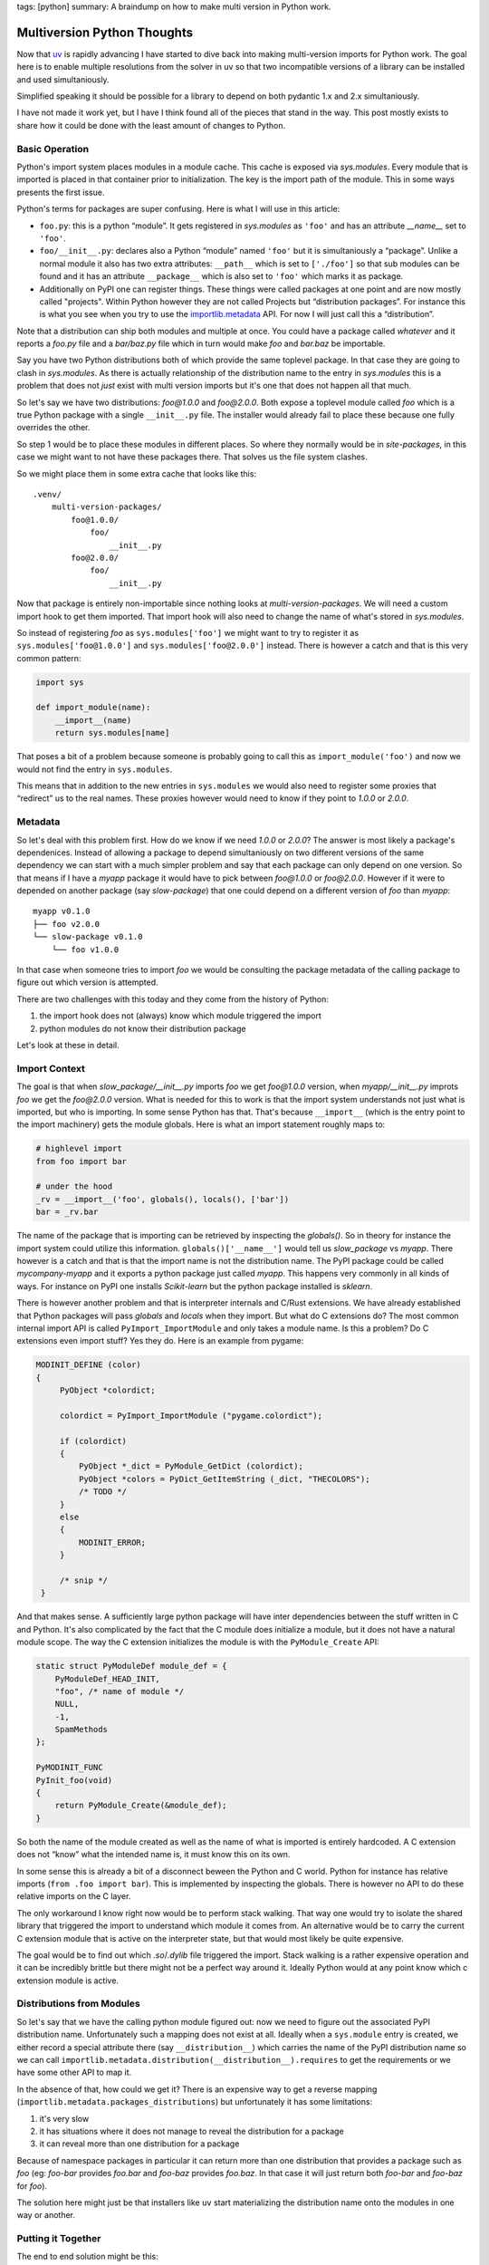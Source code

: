 tags: [python]
summary: A braindump on how to make multi version in Python work.

Multiversion Python Thoughts
============================

Now that `uv <https://docs.astral.sh/uv/>`__ is rapidly advancing I have
started to dive back into making multi-version imports for Python work.
The goal here is to enable multiple resolutions from the solver in uv so
that two incompatible versions of a library can be installed and used
simultaniously.

Simplified speaking it should be possible for a library to depend on both
pydantic 1.x and 2.x simultaniously.

I have not made it work yet, but I have I think found all of the pieces
that stand in the way.  This post mostly exists to share how it could be
done with the least amount of changes to Python.

Basic Operation
---------------

Python's import system places modules in a module cache.  This cache is
exposed via `sys.modules`.  Every module that is imported is placed in that
container prior to initialization.  The key is the import path of the
module.  This in some ways presents the first issue.

.. raw:: html

    <details><summary>Note on Terms for Packages, Modules and
    Distributions</summary>

Python's terms for packages are super confusing.  Here is what I will use
in this article:

* ``foo.py``: this is a python “module”.  It gets registered in
  `sys.modules` as ``'foo'`` and has an attribute `__name__` set to
  ``'foo'``.
* ``foo/__init__.py``: declares also a Python “module” named ``'foo'`` but
  it is simultaniously a “package”.  Unlike a normal module it also has
  two extra attributes: ``__path__`` which is set to ``['./foo']`` so that
  sub modules can be found and it has an attribute ``__package__`` which
  is also set to ``'foo'`` which marks it as package.
* Additionally on PyPI one can register things.  These things were called
  packages at one point and are now mostly called "projects".  Within
  Python however they are not called Projects but “distribution packages”.
  For instance this is what you see when you try to use the
  `importlib.metadata <https://docs.python.org/3/library/importlib.metadata.html>`__
  API.  For now I will just call this a “distribution”.

Note that a distribution can ship both modules and multiple at once.  You
could have a package called `whatever` and it reports a `foo.py` file and
a `bar/baz.py` file which in turn would make `foo` and `bar.baz` be
importable.

.. raw:: html

    </details>

Say you have two Python distributions both of which provide the same
toplevel package.  In that case they are going to clash in `sys.modules`.
As there is actually relationship of the distribution name to the entry in
`sys.modules` this is a problem that does not *just* exist with multi
version imports but it's one that does not happen all that much.

So let's say we have two distributions: `foo@1.0.0` and `foo@2.0.0`.  Both
expose a toplevel module called `foo` which is a true Python package with
a single ``__init__.py`` file.  The installer would already fail to place
these because one fully overrides the other.

So step 1 would be to place these modules in different places.  So where
they normally would be in `site-packages`, in this case we might want to
not have these packages there.  That solves us the file system clashes.

So we might place them in some extra cache that looks like this::

    .venv/
        multi-version-packages/
            foo@1.0.0/
                foo/
                    __init__.py
            foo@2.0.0/
                foo/
                    __init__.py

Now that package is entirely non-importable since nothing looks at
`multi-version-packages`.  We will need a custom import hook to get them
imported.  That import hook will also need to change the name of what's
stored in `sys.modules`.

So instead of registering `foo` as ``sys.modules['foo']`` we might want to
try to register it as ``sys.modules['foo@1.0.0']`` and
``sys.modules['foo@2.0.0']`` instead.  There is however a catch and that
is this very common pattern:

.. sourcecode:: python

    import sys

    def import_module(name):
        __import__(name)
        return sys.modules[name]

That poses a bit of a problem because someone is probably going to call
this as ``import_module('foo')`` and now we would not find the entry in
``sys.modules``.

This means that in addition to the new entries in ``sys.modules`` we would
also need to register some proxies that “redirect” us to the real names.
These proxies however would need to know if they point to `1.0.0` or
`2.0.0`.

Metadata
--------

So let's deal with this problem first.  How do we know if we need `1.0.0`
or `2.0.0`?  The answer is most likely a package's dependenices.  Instead
of allowing a package to depend simultaniously on two different versions
of the same dependency we can start with a much simpler problem and say
that each package can only depend on one version.   So that means if I
have a `myapp` package it would have to pick between `foo@1.0.0` or
`foo@2.0.0`.  However if it were to depended on another package (say
`slow-package`) that one could depend on a different version of `foo` than
`myapp`::

    myapp v0.1.0
    ├── foo v2.0.0
    └── slow-package v0.1.0
        └── foo v1.0.0

In that case when someone tries to import `foo` we would be consulting the
package metadata of the calling package to figure out which version is
attempted.

There are two challenges with this today and they come from the history of
Python:

1.  the import hook does not (always) know which module triggered the
    import
2.  python modules do not know their distribution package

Let's look at these in detail.

Import Context
--------------

The goal is that when `slow_package/__init__.py` imports `foo` we get
`foo@1.0.0` version, when `myapp/__init__.py` improts `foo` we get the
`foo@2.0.0` version.  What is needed for this to work is that the import
system understands not just what is imported, but who is importing.  In
some sense Python has that.  That's because ``__import__`` (which is the
entry point to the import machinery) gets the module globals.  Here is
what an import statement roughly maps to:

.. sourcecode:: python

    # highlevel import
    from foo import bar

    # under the hood
    _rv = __import__('foo', globals(), locals(), ['bar'])
    bar = _rv.bar

The name of the package that is importing can be retrieved by inspecting
the `globals()`.  So in theory for instance the import system could
utilize this information.  ``globals()['__name__']`` would tell us
`slow_package` vs `myapp`.  There however is a catch and that is that the
import name is not the distribution name.  The PyPI package could be
called `mycompany-myapp` and it exports a python package just called
`myapp`.  This happens very commonly in all kinds of ways.  For instance
on PyPI one installs `Scikit-learn` but the python package installed is
`sklearn`.

There is however another problem and that is interpreter internals and
C/Rust extensions.  We have already established that Python packages will
pass `globals` and `locals` when they import.  But what do C extensions
do?  The most common internal import API is called
``PyImport_ImportModule`` and only takes a module name.  Is this a
problem? Do C extensions even import stuff?  Yes they do.  Here is an
example from pygame:

.. sourcecode:: c

   MODINIT_DEFINE (color)
   {
        PyObject *colordict;

        colordict = PyImport_ImportModule ("pygame.colordict");

        if (colordict)
        {
            PyObject *_dict = PyModule_GetDict (colordict);
            PyObject *colors = PyDict_GetItemString (_dict, "THECOLORS");
            /* TODO */
        }
        else
        {
            MODINIT_ERROR;
        }

        /* snip */
    }

And that makes sense.  A sufficiently large python package will have
inter dependencies between the stuff written in C and Python.  It's also
complicated by the fact that the C module does initialize a module, but it
does not have a natural module scope.  The way the C extension initializes
the module is with the ``PyModule_Create`` API:

.. sourcecode:: c

    static struct PyModuleDef module_def = {
        PyModuleDef_HEAD_INIT,
        "foo", /* name of module */
        NULL,
        -1,
        SpamMethods
    };

    PyMODINIT_FUNC
    PyInit_foo(void)
    {
        return PyModule_Create(&module_def);
    }

So both the name of the module created as well as the name of what is
imported is entirely hardcoded.  A C extension does not “know” what the
intended name is, it must know this on its own.

In some sense this is already a bit of a disconnect beween the Python and
C world.  Python for instance has relative imports (``from .foo import
bar``).  This is implemented by inspecting the globals.  There is however
no API to do these relative imports on the C layer.

The only workaround I know right now would be to perform stack walking.
That way one would try to isolate the shared library that triggered the
import to understand which module it comes from.  An alternative would be
to carry the current C extension module that is active on the interpreter
state, but that would most likely be quite expensive.

The goal would be to find out which `.so`/`.dylib` file triggered the
import.  Stack walking is a rather expensive operation and it can be
incredibly brittle but there might not be a perfect way around it.
Ideally Python would at any point know which c extension module is active.

Distributions from Modules
--------------------------

So let's say that we have the calling python module figured out: now we
need to figure out the associated PyPI distribution name.  Unfortunately
such a mapping does not exist at all.  Ideally when a ``sys.module`` entry
is created, we either record a special attribute there (say
``__distribution__``) which carries the name of the PyPI distribution name
so we can call ``importlib.metadata.distribution(__distribution__).requires``
to get the requirements or we have some other API to map it.

In the absence of that, how could we get it?  There is an expensive way to
get a reverse mapping (``importlib.metadata.packages_distributions``) but
unfortunately it has some limitations:

1. it's very slow
2. it has situations where it does not manage to reveal the distribution
   for a package
3. it can reveal more than one distribution for a package

Because of namespace packages in particular it can return more than one
distribution that provides a package such as `foo` (eg: `foo-bar` provides
`foo.bar` and `foo-baz` provides `foo.baz`.  In that case it will just
return both `foo-bar` and `foo-baz` for `foo`).

The solution here might just be that installers like ``uv`` start
materializing the distribution name onto the modules in one way or
another.

Putting it Together
-------------------

The end to end solution might be this:

1. install multi-version packages outside of `site-packages`

2. materialize a `__distribution__` field onto modules or provide an API
   that maps import names to their PyPI distribution name so that meta
   data (requirements) can be discovered.

3. patch `__import__` to resolve packages to their fully-qualified, multi
   version name based on who imports it

   - via `globals()` for python code
   - via stack-walking for C extensions (unless a better option is
     found)

4. register proxy entries in `sys.modules` that have a dynamic
   `__getattr__` which redirects to the fully qualified names if
   necessary.  This would allow someone to access ``sys.modules['foo']``
   and automatically proxy it to ``foo@1.0.0`` or ``foo@2.0.0``
   respectively.

There are lots of holes with this approach unfortunately.  That's in parts
because people patch around in ``sys.modules``.  Interestingly enough
``sys.modules`` can be manipulated but it can't be replaced.  This might
make it possible to replace that dictionary with some more magical
dictionary in future versions of Python potentially.
